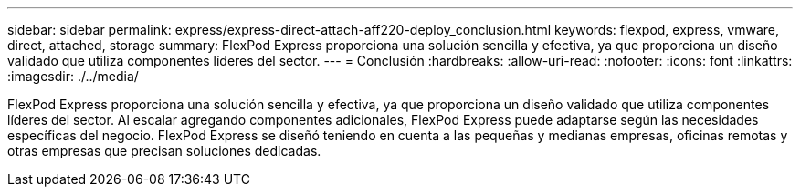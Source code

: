 ---
sidebar: sidebar 
permalink: express/express-direct-attach-aff220-deploy_conclusion.html 
keywords: flexpod, express, vmware, direct, attached, storage 
summary: FlexPod Express proporciona una solución sencilla y efectiva, ya que proporciona un diseño validado que utiliza componentes líderes del sector. 
---
= Conclusión
:hardbreaks:
:allow-uri-read: 
:nofooter: 
:icons: font
:linkattrs: 
:imagesdir: ./../media/


FlexPod Express proporciona una solución sencilla y efectiva, ya que proporciona un diseño validado que utiliza componentes líderes del sector. Al escalar agregando componentes adicionales, FlexPod Express puede adaptarse según las necesidades específicas del negocio. FlexPod Express se diseñó teniendo en cuenta a las pequeñas y medianas empresas, oficinas remotas y otras empresas que precisan soluciones dedicadas.
